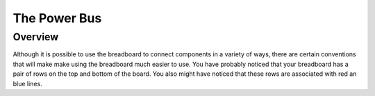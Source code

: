 The Power Bus
=============

Overview
--------

Although it is possible to use the breadboard to connect components in a variety of ways, there are certain conventions that will make make using the breadboard much easier to use. You have probably noticed that your breadboard has a pair of rows on the top and bottom of the board. You also might have noticed that these rows are associated with red an blue lines. 
